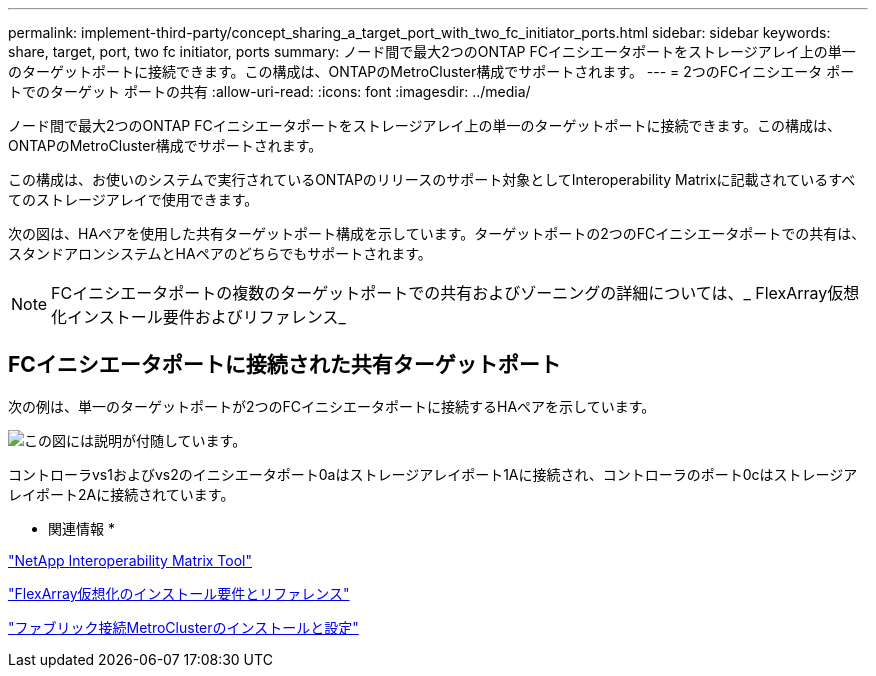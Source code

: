 ---
permalink: implement-third-party/concept_sharing_a_target_port_with_two_fc_initiator_ports.html 
sidebar: sidebar 
keywords: share, target, port, two fc initiator, ports 
summary: ノード間で最大2つのONTAP FCイニシエータポートをストレージアレイ上の単一のターゲットポートに接続できます。この構成は、ONTAPのMetroCluster構成でサポートされます。 
---
= 2つのFCイニシエータ ポートでのターゲット ポートの共有
:allow-uri-read: 
:icons: font
:imagesdir: ../media/


[role="lead"]
ノード間で最大2つのONTAP FCイニシエータポートをストレージアレイ上の単一のターゲットポートに接続できます。この構成は、ONTAPのMetroCluster構成でサポートされます。

この構成は、お使いのシステムで実行されているONTAPのリリースのサポート対象としてInteroperability Matrixに記載されているすべてのストレージアレイで使用できます。

次の図は、HAペアを使用した共有ターゲットポート構成を示しています。ターゲットポートの2つのFCイニシエータポートでの共有は、スタンドアロンシステムとHAペアのどちらでもサポートされます。

[NOTE]
====
FCイニシエータポートの複数のターゲットポートでの共有およびゾーニングの詳細については、_ FlexArray仮想化インストール要件およびリファレンス_

====


== FCイニシエータポートに接続された共有ターゲットポート

次の例は、単一のターゲットポートが2つのFCイニシエータポートに接続するHAペアを示しています。

image::../media/shared_target_ports.gif[この図には説明が付随しています。]

コントローラvs1およびvs2のイニシエータポート0aはストレージアレイポート1Aに接続され、コントローラのポート0cはストレージアレイポート2Aに接続されています。

* 関連情報 *

https://mysupport.netapp.com/matrix["NetApp Interoperability Matrix Tool"]

https://docs.netapp.com/us-en/ontap-flexarray/install/index.html["FlexArray仮想化のインストール要件とリファレンス"]

https://docs.netapp.com/us-en/ontap-metrocluster/install-fc/index.html["ファブリック接続MetroClusterのインストールと設定"]
